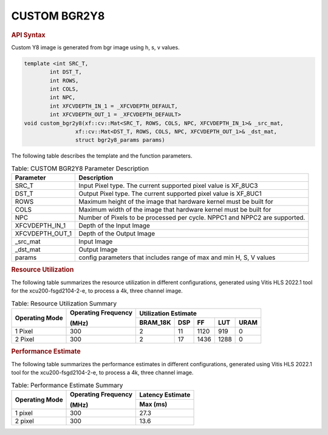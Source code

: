 
.. _custom bgr2y8:

.. 
   Copyright 2023 Advanced Micro Devices, Inc
  
.. `Terms and Conditions <https://www.amd.com/en/corporate/copyright>`_.

CUSTOM BGR2Y8
=============

.. rubric:: API Syntax

Custom Y8 image is generated from bgr image using h, s, v values.

.. code:: c

    template <int SRC_T,
            int DST_T,
            int ROWS,
            int COLS,
            int NPC,
            int XFCVDEPTH_IN_1 = _XFCVDEPTH_DEFAULT,
            int XFCVDEPTH_OUT_1 = _XFCVDEPTH_DEFAULT>
    void custom_bgr2y8(xf::cv::Mat<SRC_T, ROWS, COLS, NPC, XFCVDEPTH_IN_1>& _src_mat,
                    xf::cv::Mat<DST_T, ROWS, COLS, NPC, XFCVDEPTH_OUT_1>& _dst_mat,
                    struct bgr2y8_params params)

The following table describes the template and the function parameters.

.. table:: Table: CUSTOM BGR2Y8 Parameter Description

    +----------------------+-------------------------------------------------------------+
    | Parameter            | Description                                                 |
    +======================+=============================================================+
    | SRC_T                | Input Pixel type. The current supported pixel value is      |
    |                      | XF_8UC3                                                     |                    
    +----------------------+-------------------------------------------------------------+
    | DST_T                | Output Pixel type. The current supported pixel value is     |
    |                      | XF_8UC1                                                     |
    +----------------------+-------------------------------------------------------------+
    | ROWS                 | Maximum height of the image that hardware kernel must be    |
    |                      | built for                                                   |
    +----------------------+-------------------------------------------------------------+
    | COLS                 | Maximum width of the image that hardware kernel must be     |
    |                      | built for                                                   |                             
    +----------------------+-------------------------------------------------------------+
    | NPC                  | Number of Pixels to be processed per cycle. NPPC1 and NPPC2 |
    |                      | are supported.                                              |
    +----------------------+-------------------------------------------------------------+
    | XFCVDEPTH_IN_1       | Depth of the Input Image                                    |
    +----------------------+-------------------------------------------------------------+
    | XFCVDEPTH_OUT_1      | Depth of the Output Image                                   |
    +----------------------+-------------------------------------------------------------+
    | _src_mat             | Input Image                                                 |
    +----------------------+-------------------------------------------------------------+
    | _dst_mat             | Output Image                                                |
    +----------------------+-------------------------------------------------------------+
    | params               | config parameters that includes range of max and min H, S, V|
    |                      | values                                                      |						
    +----------------------+-------------------------------------------------------------+

.. rubric:: Resource Utilization

The following table summarizes the resource utilization in different configurations, generated using Vitis HLS 2022.1 tool for the xcu200-fsgd2104-2-e, to process a 4k, three channel image.  

.. table:: Table: Resource Utilization Summary

    +----------------+---------------------+------------------+----------+-------+-------+------+
    | Operating Mode | Operating Frequency |              Utilization Estimate                  |
    |                |                     |                                                    |
    |                | (MHz)               |                                                    |
    +                +                     +------------------+----------+-------+-------+------+
    |                |                     | BRAM_18K         | DSP      | FF    | LUT   | URAM |
    +================+=====================+==================+==========+=======+=======+======+
    | 1 Pixel        |  300                | 2                | 11       | 1120  | 919   | 0    |
    +----------------+---------------------+------------------+----------+-------+-------+------+
    | 2 Pixel        |  300                | 2                | 17       | 1436  | 1288  | 0    |
    +----------------+---------------------+------------------+----------+-------+-------+------+

.. rubric:: Performance Estimate


The following table summarizes the performance estimates in different configurations, generated using Vitis HLS 2022.1 tool for the xcu200-fsgd2104-2-e, to process a 4k, three channel image.

.. table:: Table: Performance Estimate Summary

    +----------------+---------------------+------------------+
    | Operating Mode | Operating Frequency | Latency Estimate |
    |                |                     |                  |
    |                | (MHz)               |                  |
    +                +                     +------------------+
    |                |                     | Max (ms)         |
    +================+=====================+==================+
    | 1 pixel        | 300                 | 27.3             |
    +----------------+---------------------+------------------+
    | 2 pixel        | 300                 | 13.6             |
    +----------------+---------------------+------------------+
